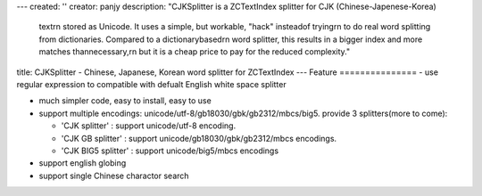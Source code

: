 ---
created: ''
creator: panjy
description: "CJKSplitter is a ZCTextIndex splitter for CJK (Chinese-Japenese-Korea)\
  \ text\r\n  stored as Unicode.  It uses a simple, but workable, \"hack\" instead\
  \ of trying\r\n  to do real word splitting from dictionaries.  Compared to a dictionary\
  \ based\r\n  word splitter, this results in a bigger index and more matches than\
  \ necessary,\r\n  but it is a cheap price to pay for the reduced complexity."
title: CJKSplitter - Chinese, Japanese, Korean word splitter for ZCTextIndex
---
Feature
===============
- use regular expression to compatible with defualt English white space splitter

- much simpler code, easy to install, easy to use

- support multiple encodings: unicode/utf-8/gb18030/gbk/gb2312/mbcs/big5. provide 3 splitters(more to come):

  * 'CJK splitter' : support unicode/utf-8 encoding. 

  * 'CJK GB splitter' : support unicode/gb18030/gbk/gb2312/mbcs encodings.

  * 'CJK BIG5 splitter' : support unicode/big5/mbcs encodings

- support english globing

- support single Chinese charactor search

